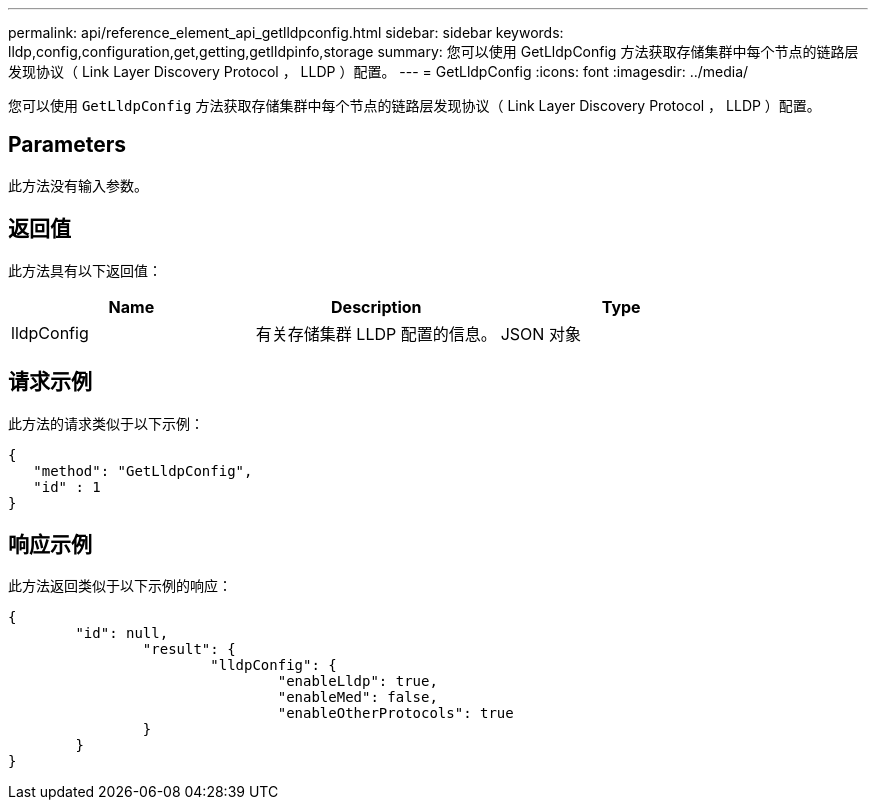 ---
permalink: api/reference_element_api_getlldpconfig.html 
sidebar: sidebar 
keywords: lldp,config,configuration,get,getting,getlldpinfo,storage 
summary: 您可以使用 GetLldpConfig 方法获取存储集群中每个节点的链路层发现协议（ Link Layer Discovery Protocol ， LLDP ）配置。 
---
= GetLldpConfig
:icons: font
:imagesdir: ../media/


[role="lead"]
您可以使用 `GetLldpConfig` 方法获取存储集群中每个节点的链路层发现协议（ Link Layer Discovery Protocol ， LLDP ）配置。



== Parameters

此方法没有输入参数。



== 返回值

此方法具有以下返回值：

|===
| Name | Description | Type 


 a| 
lldpConfig
 a| 
有关存储集群 LLDP 配置的信息。
 a| 
JSON 对象

|===


== 请求示例

此方法的请求类似于以下示例：

[listing]
----
{
   "method": "GetLldpConfig",
   "id" : 1
}
----


== 响应示例

此方法返回类似于以下示例的响应：

[listing]
----
{
	"id": null,
		"result": {
			"lldpConfig": {
				"enableLldp": true,
				"enableMed": false,
				"enableOtherProtocols": true
		}
	}
}
----